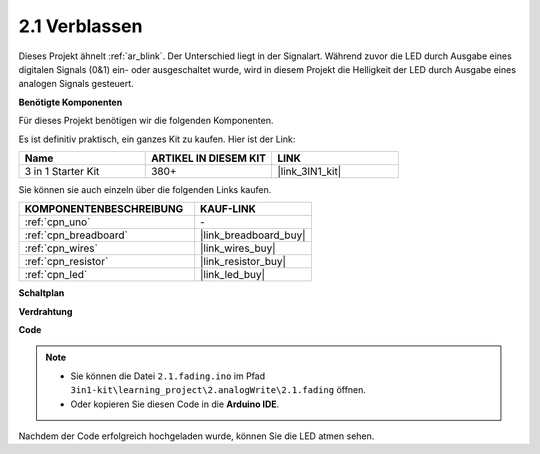 .. _ar_fading:

2.1 Verblassen
========================

Dieses Projekt ähnelt :ref:`ar_blink`. Der Unterschied liegt in der Signalart.
Während zuvor die LED durch Ausgabe eines digitalen Signals (0&1) ein- oder ausgeschaltet wurde, wird in diesem Projekt die Helligkeit der LED durch Ausgabe eines analogen Signals gesteuert.

**Benötigte Komponenten**

Für dieses Projekt benötigen wir die folgenden Komponenten.

Es ist definitiv praktisch, ein ganzes Kit zu kaufen. Hier ist der Link:

.. list-table::
    :widths: 20 20 20
    :header-rows: 1

    *   - Name	
        - ARTIKEL IN DIESEM KIT
        - LINK
    *   - 3 in 1 Starter Kit
        - 380+
        - |link_3IN1_kit|

Sie können sie auch einzeln über die folgenden Links kaufen.

.. list-table::
    :widths: 30 20
    :header-rows: 1

    *   - KOMPONENTENBESCHREIBUNG
        - KAUF-LINK

    *   - :ref:`cpn_uno`
        - \-
    *   - :ref:`cpn_breadboard`
        - |link_breadboard_buy|
    *   - :ref:`cpn_wires`
        - |link_wires_buy|
    *   - :ref:`cpn_resistor`
        - |link_resistor_buy|
    *   - :ref:`cpn_led`
        - |link_led_buy|

**Schaltplan**

.. image:: img/circuit_1.1_led.png

**Verdrahtung**

.. image:: img/1.1_hello_led_bb.png
    :width: 600
    :align: center

**Code**

.. note::

   * Sie können die Datei ``2.1.fading.ino`` im Pfad ``3in1-kit\learning_project\2.analogWrite\2.1.fading`` öffnen.
   * Oder kopieren Sie diesen Code in die **Arduino IDE**.
   
   
.. raw:: html
    
    <iframe src=https://create.arduino.cc/editor/sunfounder01/8a7e52a4-fcb3-4c3b-98ff-f3f657822d72/preview?embed style="height:510px;width:100%;margin:10px 0" frameborder=0></iframe>
    
Nachdem der Code erfolgreich hochgeladen wurde, können Sie die LED atmen sehen.
